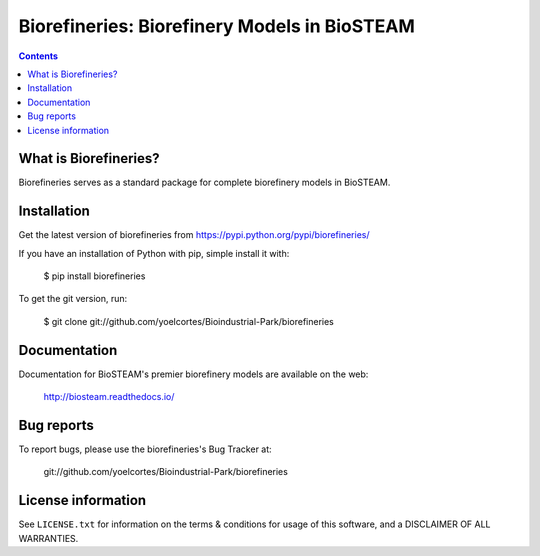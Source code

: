 =============================================
Biorefineries: Biorefinery Models in BioSTEAM
=============================================

.. image:: http://img.shields.io/pypi/v/biorefineries.svg?style=flat
   :target: https://pypi.python.org/pypi/biorefineries
   :alt: Version_status
.. image:: http://img.shields.io/badge/license-MIT-blue.svg?style=flat
   :target: https://github.com/yoelcortes/Bioindustrial-Park/biorefineries/blob/master/LICENSE.txt
   :alt: license


.. contents::

What is Biorefineries?
----------------------

Biorefineries serves as a standard package for complete biorefinery models in BioSTEAM.

Installation
------------

Get the latest version of biorefineries from
https://pypi.python.org/pypi/biorefineries/

If you have an installation of Python with pip, simple install it with:

    $ pip install biorefineries

To get the git version, run:

    $ git clone git://github.com/yoelcortes/Bioindustrial-Park/biorefineries

Documentation
-------------

Documentation for BioSTEAM's premier biorefinery models are available on the web:

    http://biosteam.readthedocs.io/

Bug reports
-----------

To report bugs, please use the biorefineries's Bug Tracker at:

    git://github.com/yoelcortes/Bioindustrial-Park/biorefineries


License information
-------------------

See ``LICENSE.txt`` for information on the terms & conditions for usage
of this software, and a DISCLAIMER OF ALL WARRANTIES.


